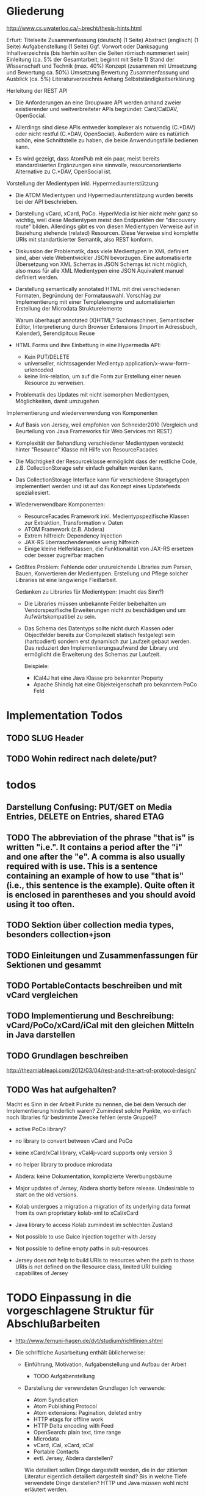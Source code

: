 * Gliederung

http://www.cs.uwaterloo.ca/~brecht/thesis-hints.html


Erfurt:
Titelseite
Zusammenfassung (deutsch) (1 Seite)
Abstract (englisch) (1 Seite)
Aufgabenstellung (1 Seite)
Ggf. Vorwort oder Danksagung
Inhaltverzeichnis (bis hierhin sollten die Seiten römisch nummeriert sein)
Einleitung (ca. 5% der Gesamtarbeit, beginnt mit Seite 1)
Stand der Wissenschaft und Technik (max. 40%)
Konzept (zusammen mit Umsetzung und Bewertung ca. 50%)
Umsetzung
Bewertung
Zusammenfassung und Ausblick (ca. 5%)
Literaturverzeichnis
Anhang
Selbstständigkeitserklärung




Herleitung der REST API

- Die Anforderungen an eine Groupware API werden anhand zweier existierender und
  weitverbreiteter APIs begründet: Card/CalDAV, OpenSocial.

- Allerdings sind diese APIs entweder komplexer als notwendig (C.*DAV) oder
  nicht restful (C.*DAV, OpenSocial). Außerdem wäre es natürlich schön, eine
  Schnittstelle zu haben, die beide Anwendungsfälle bedienen kann.

- Es wird gezeigt, dass AtomPub mit ein paar, meist bereits standardisierten
  Ergänzungen eine sinnvolle, resourcenorientierte Alternative zu C.*DAV,
  OpenSocial ist.

Vorstellung der Medientypen inkl. Hypermediaunterstützung

- Die ATOM Medientypen und Hypermediaunterstützung wurden bereits bei der API
  beschrieben.

- Darstellung vCard, xCard, PoCo. HyperMedia ist hier nicht mehr ganz so
  wichtig, weil diese Medientypen meist den Endpunkten der "discouvery route"
  bilden. Allerdings gibt es von diesen Medientypen Verweise auf in Beziehung
  stehende (related) Resourcen. Diese Verweise sind komplette URIs mit
  standartisierter Semantik, also REST konform.

- Diskussion der Problematik, dass viele Medientypen in XML definiert sind, aber
  viele Webentwickler JSON bevorzugen. Eine automatisierte Übersetzung von XML
  Schemas in JSON Schemas ist nicht möglich, also muss für alle XML Medientypen
  eine JSON Äquivalent manuel definiert werden.

- Darstellung semantically annotated HTML mit drei verschiedenen Formaten,
  Begründung der Formatauswahl. Vorschlag zur Implementierung mit einer
  Templateengine und automatisierten Erstellung der Microdata Strukturelemente

  Warum überhaupt annotated (X)HTML? Suchmaschinen, Semantischer Editor,
  Interpretierung durch Browser Extensions (Import in Adressbuch, Kalender),
  Serendipitous Reuse

- HTML Forms und ihre Einbettung in eine Hypermedia API:
  - Kein PUT/DELETE
  - universeller, nichtssagender Medientyp application/x-www-form-urlencoded
  - keine link-relation, um auf die Form zur Erstellung einer neuen Resource zu
    verweisen.

- Problematik des Updates mit nicht isomorphen Medientypen, Möglichkeiten, damit
  umzugehen

Implementierung und wiederverwendung von Komponenten

- Auf Basis von Jersey, weil empfohlen von Schneider2010 (Vergleich und
  Beurteilung von Java Frameworks für Web Services mit REST)

- Komplexität der Behandlung verschiedener Medientypen versteckt hinter
  "Resource" Klasse mit Hilfe von ResourceFacades

- Die Mächtigkeit der Resourceklasse ermöglicht dass der restliche Code,
  z.B. CollectionStorage sehr einfach gehalten werden kann.

- Das CollectionStorage Interface kann für verschiedene Storagetypen
  implementiert werden und ist auf das Konzept eines Updatefeeds spezialiesiert.

- Wiederverwendbare Komponenten:
  - ResourceFacades Framework inkl. Medientypspezifische Klassen zur Extraktion,
    Transformation v. Daten
  - ATOM Framework (z.B. Abdera)
  - Extrem hilfreich: Dependency Injection
  - JAX-RS überraschenderweise wenig hilfreich
  - Einige kleine Helferklassen, die Funktionalität von JAX-RS ersetzen oder
    besser zugreifbar machen

- Größtes Problem: Fehlende oder unzureichende Libraries zum Parsen, Bauen,
  Konvertieren der Medientypen. Erstellung und Pflege solcher Libraries ist eine
  langwierige Fleißarbeit.

  Gedanken zu Libraries für Medientypen: (macht das Sinn?)

  - Die Libraries müssen unbekannte Felder beibehalten um Vendorspezifische
    Erweiterungen nicht zu beschädigen und um Aufwärtskompatibel zu sein.

  - Das Schema des Datentyps sollte nicht durch Klassen oder Objectfelder
    bereits zur Compilezeit statisch festgelegt sein (hartcodiert) sondern erst
    dynamisch zur Laufzeit gebaut werden. Das reduziert den
    Implementierungsaufwand der Library und ermöglicht die Erweiterung des
    Schemas zur Laufzeit.
  
    Beispiele: 
    - ICal4J hat eine Java Klasse pro bekannter Property
    - Apache Shindig hat eine Objekteigenschaft pro bekanntem PoCo Feld

* Implementation Todos
** TODO SLUG Header
** TODO Wohin redirect nach delete/put?

* todos 
** Darstellung Confusing: PUT/GET on Media Entries, DELETE on Entries, shared ETAG
** TODO The abbreviation of the phrase "that is" is written "i.e.". It contains a period after the "i" and one after the "e". A comma is also usually required with is use. This is a sentence containing an example of how to use "that is" (i.e., this sentence is the example). Quite often it is enclosed in parentheses and you should avoid using it too often. 
** TODO Sektion über collection media types, besonders collection+json
** TODO Einleitungen und Zusammenfassungen für Sektionen und gesammt
** TODO PortableContacts beschreiben und mit vCard vergleichen
** TODO Implementierung und Beschreibung: vCard/PoCo/xCard/iCal mit den gleichen Mitteln in Java darstellen
** TODO Grundlagen beschreiben
  http://theamiableapi.com/2012/03/04/rest-and-the-art-of-protocol-design/
** TODO Was hat aufgehalten?
 Macht es Sinn in der Arbeit Punkte zu nennen, die bei dem Versuch der
 Implementierung hinderlich waren? Zumindest solche Punkte, wo einfach noch
 libraries für bestimmte Zwecke fehlen (erste Gruppe)?

 - active PoCo library?
 - no library to convert between vCard and PoCo
 - keine xCard/xCal library, vCal4j-vcard supports only version 3
 - no helper library to produce microdata
 - Abdera: keine Dokumentation, komplizierte Vererbungsbäume

 - Major updates of Jersey, Abdera shortly before release. Undesirable to start on the old versions.
 - Kolab undergoes a migration a migration of its underlying data format from its own proprietary kolab-xml to xCal/xCard
 - Java library to access Kolab zumindest im schlechten Zustand
 - Not possible to use Guice injection together with Jersey
 - Not possible to define empty paths in sub-resources
 - Jersey does not help to build URIs to resources when the path to those URIs
   is not defined on the Resource class, limited URI building capabilites of
   Jersey

* TODO Einpassung in die vorgeschlagene Struktur für Abschlußarbeiten

 - http://www.fernuni-hagen.de/dvt/studium/richtlinien.shtml

 - Die schriftliche Ausarbeitung enthält üblicherweise:

   - Einführung, Motivation, Aufgabenstellung und Aufbau der Arbeit
     - TODO Aufgabenstellung

   - Darstellung der verwendeten Grundlagen
     Ich verwende: 
     - Atom Syndication
     - Atom Publishing Protocol
     - Atom extensions: Pagination, deleted entry
     - HTTP etags for offline work
     - HTTP Delta encoding with Feed
     - OpenSearch: plain text, time range
     - Microdata
     - vCard, iCal, xCard, xCal
     - Portable Contacts
     - evtl. Jersey, Abdera darstellen? 

     Wie detailiert sollen Dinge dargestellt werden, die in der zitierten
     Literatur eigentlich detailiert dargestellt sind? Bis in welche Tiefe
     verwendete Dinge darstellen? HTTP und Java müssen wohl nicht erläutert
     werden.

   - Konzept und Lösungsidee
     - AtomPub verwenden
     - Atom Categories als "marker" zur Typisierung von Collections
     - OpenSearch als Ersatz für CardDav/CalDAV Reports    
     - Verzicht auf komplizierte Reports, da in den meisten Fällen eine volle
       Synchronisation der Collections zumutbar ist
     - Semantische Annotationen in Atom Entry Summaries verwenden statt
       Projektionen wie in CalDAV/CardDAV

   - Erläuterung des Entwurfs oder der Implementierung

   - Zusammenfassung und Ausblick auf mögliche Erweiterungen
     - Es wird gerade überlegt, PoCo zu einem isomorphen JSON Format für vCards
       auszubauen
     - PUT/DELETE/PATCH und etags für HTML forms wäre wünschenswert
     - automatisches generieren von semantischen Annotationen in HTML template
       engines
     - Verbreitung und Effektivität von RFC3229+Feed untersuchen, einen Standard
       schreiben

   - Anhänge (optional)
   - Literaturverzeichnis
   - Index (optional)

Bisher habe ich vor allem eine Zusammenstellung bereits bekannter Dinge und
Erläuterung, wie diese sinnvoll kombiniert werden können.

* Check der Aufgabenstellung

  Die drei Fragen habe ich zwischendurch immer wieder angeschnitten. Soll ich
  sie am Ende noch mal als individuelle Unterabschnitte zusammenfassen?

** welche Komponenten des Entwurfs können für die Unterstützung verschiedener Medientypen gemeinsam genutzt oder wiederverwendet werden?

** Hypermediaunterstützung der verschiedenen Formate

 Hier müsste ich noch mehr schreiben, denke ich:
 - Wie ist die Hypermediaunterstützung realisiert?

   Ein Hypermedia Link besteht mindestens aus dem Schema, dem Linkziel, und der
   Linksemantik. Diese ist in den Medientyp unterschiedlich realisiert.

   - in PoCo sagt einfach die Spec, wenn ein Textfeld ein Link sein soll
   - Die instant messenger links haben das Schema im "type" feld angegeben (AOL,
     MSN, Yahoo, XMPP, ...)
   - In HTML is auf Basis des Elements definiert, ob es einen Link
     representiert: a, link, object, img, video. Das rel attribut beschreibt die
     Semantik.
   - In vCard/iCal ist die Semantik durch das Property definiert, in dem der
     Link vorkommt: SOURCE, FBURL, PHOTO, GEO, SOUND
   - Es gibt aber in vCard auch ein RELATED property zu weiteren vCards, dass
     wiederum genauer semantisch bestimmt werden kann mit einer IANA Typregistry

 Macht es Sinn, eine Auflistung aller Linkfelder zu machen wie hier?

 - PoCo: values with URI strings in fields urls
   - emails (without mailto:)
   - ims (with the messenger protocol not specified by a scheme but in a
     separate type field)
   - photos
 - somo PoCo fields have values reflecting the relationship between the
   requesting, authenticated client and the contact represented by the PoCo
   representation: relationships, connected
 - vCard
   - SOURCE of directory information contained in the content type
   - FBURL: free-busy information
   - CALADRURI: calendar user address [RFC5545] to which a scheduling request
      [RFC5546] should be sent
   - CALURI: calendar associated with the object represented by the vCard,
     should point to iCal object. BUT: Could return Atom collection by conneg?
   - MEMBER: vCards can represent groups, MEMBER property links to members
   - RELATED: typed links to entities related to this vCard
   - links for PHOTO/IMPP(instant messaging)/GEO(uri format rfc5870)/LOGO/SOUND
   - URL: web sites related to this vCard
 - iCal
   - links to event participants
   - ... noch mehr TODO
 - Several extensions exists for iCal/vCard which may define additional links
 - Atom Service Document: links to collection, category documents, OpenSearch definitions
 - Atom feeds
   - Pagination links
   - links to full media entry representations
 - HTML
   - the semantik of links in PoCo/vCard/iCal is defined by the field (property) where they appear.

** Wie viel muss ein Client vorher wissen?

 - Standard
   - Der Client muss die Medientypen verstehen, inkl. OpenSearch, PoCo
   - Der Client muss die zur semantischen Annotation verwendeten Schemata kennen 
   - Noch kein Standard, aber bald: Atom deleted entry
   - Der Client muss alle weiteren genutzten IETF bzw. W3C standards implementieren
 - Keine Standards
   - Der Client muss eine link relation auf eine HTML Form zum Anlegen neuer Resourcen kennen
   - Der Client muss die zur typisierung von Collections verwendeten Atom Categories verstehen

* Persistency for Groupware Data
Relational Databases vs. NoSQL databases vs. plain files

Relational databases are not practical for contacts, events or todos. Common patterns in systems that use relational DBs for that purpose:
\begin{itemize}
\item artificial limits of entries, e.g. only 3 email addresses per contact, because there are only three columns email1, email2 and email3.
\item Fields for custom data like custom1 to customX
\item EAV pattern: tables like: id, foreign\_id, type, value
\end{itemize}
\section{Synchronizing a large collection}

* Design
\section{Design}

% The design must not support any possible use case but only restful web applications.

% The life cycle of ResourceHandlers is for the application. They receive the called URL as part of the request context as a method parameter.
% ResourceHandlers could be wired together at run time, instantiated with a set of handler functors which could carry their storage in their closure.
% Specifying the media types handled by a handler function as annotations is verbose. If I have a method that handles contacts, I need to specify several media types. If a method handler can handle Contacts, Events and Todos, I need to repeat a lot of media types.

% Handler functors return a tuppel of status code, headers set and response body.
% Alternatively they can return early by throwing a special exception carrying a status code and a message.
% Exceptions thrown from a ResourceHandler should be serialized in a way easily to consume for the client.

% Concerns: Authorization, Logging, Trigger Message (to indexing system, subscribers), Measure execution time, Support Cross-Origin Resource Sharing (CORS)\footnote{\citeurl{http://www.w3.org/TR/cors/}{2012-2-2}}, Compression

% The life cycle of a CollectionStorage is across individual requests to facilitate caching or database connection reuse.

* Synchronization

Portable Contacts has a filter ``updatedSince''.

How is synchronization done in CardDAV?

* Media Types

\section{Media Types}
% http://amundsen.com/hypermedia/
% http://martinfowler.com/articles/richardsonMaturityModel.html
% http://code.google.com/p/implementing-rest/wiki/RMM
% http://looselyconnected.wordpress.com/2011/03/09/the-richardson-maturity-model-of-rest-and-roy-fielding/

% W3C note: coneg could forward with 302 to a specific representation like http://example.com/people/joe_smith.vcf 
% \cite[sec. 2.1]{Sauermann2008}

\begin{quote}
  To some extent, people get REST wrong because I failed to include enough
  detail on media type design within my dissertation.~--~Roy T. Fielding, \cite{Fielding2008}
\end{quote}

\cite[sec. 7.2]{Pautasso:2008:RWS:1367497.1367606} identifies the support of different media types as an issue that "can complicate and hinder the interoperability" and "requires more maintenance effort".

\cite{Davis:2011:XTR:1967428.1967437} proposes a XML based REST framework that uses XForms, XQuery, XProc, XSLT and an XML database. It can benefit from the constraint that it only supports XML based media types. It is to be seen, which ideas from this work could be reused in the case of a broader variety of supported media types.

\subsection{Syntax vs. Semantic (Vocabulary)}

The use of standardized media types is one key difference between an API and a
restful API\cite[sec. 5.2.1.2]{Fielding2000}. Only if the client has knowledge
about the media type can it do something meaningful with it besides just
receiving it. In that sense, the often used mime types application/xml or
application/json are not really media types. They don't tell the browser or user
anything meaningful beside the \emph{syntax} of the data.\footnote{
\citeurl{http://blog.programmableweb.com/2011/11/18/rest-api-design-putting-the-type-in-content-type}{2011-21-20}
and Web Resource Modeling Language \citeurl{http://www.wrml.org}{2011-12-20} both by Mark Massé
}

To do anything meaningful with plain json or xml, the client programmer must
normally look up the meaning or \emph{semantic} of the data in the API
documentation. The data therefor fails the self-descriptive constraint of
REST.

Compare this with a mime type like \texttt{application/atom+xml}. It specifies
the syntax (xml) and the semantic (atom) of the data. Of course somebody once
needed to read the atom specification and program the client with the knowledge
of how to process this media type. The purpose of standardized media types
however is that their number is limited enough so that there is a fair chance
that a client might have implemented a given media type.

Large sites like Google, Facebook or Twitter have the market power to attract
developers to read their specifications and program clients accordingly. They
thus don't necessary need to rely on standardized media types. REST however
envisions a decentralized web in which parties can interact without previous
knowledge of each other. This becomes possible through the usage of well known
predefined media types.

%  in the area of semantic
% standardization. Questions whether and how contact information should also hold
% space for the place of birth and place and date of death of a
% person\footnote{\citeurl{https://datatracker.ietf.org/doc/draft-ietf-vcarddav-birth-death-extensions/}{2011-12-20}}
% are independent from a data serialization format. So is the question whether and
% how to specify the sex or gender of a
% person.\footnote{\citeurl{http://www.ietf.org/mail-archive/web/vcarddav/current/msg01778.html}{2011-12-20}}

\subsubsection{XML vs. JSON}

% Data Meta Models http://dret.net/netdret/docs/wilde-cacm2008-document-design-matters/

This section investigates the two most common syntaxes used by media types
and the issues that arise if an application needs to support both of them.

The application section of the IANA mime type registration has 294 entries
ending in ``+xml'' and only 3 ending in
``+json''.\footnote{\citeurl{http://www.iana.org/assignments/media-types/application/index.html}{2011-12-20}}
This stands in contrast to the rise of public JSON APIs and the decline of XML
APIs.\footnote{\citeurl{http://blog.programmableweb.com/2011/05/25/1-in-5-apis-say-bye-xml/}{2011-12-20} \citeurl{http://www.readwriteweb.com/cloud/2011/03/programmable-web-apis-popping.php}{2011-12-21}}

%Web developers often prefer JSON over XML because it is perceived as easier to
%parse, process and smaller in size. XML in comparison is seen as complicate,
%slow to process and larger in size. - keine Quellen
A strong argument for JSON as the preferred format for public APIs may be that
JSON is a subset of JavaScript and thus easily consumable in a web
browser.\footnote{ECMAScript for XML (E4X) makes XML a first class language
  construct in the browser but is only supported by Mozilla
  \citeurl{http://en.wikipedia.org/wiki/ECMAScript_for_XML}{2012-2-2}}

A drawback of this mismatch between the preference of media type designers and
API consumers is a possible duplication of work and incompatibilities across
different APIs. An author that wants to offer a public API as JSON is likely to
find only an existing XML media type, but no one in JSON.  The situation would
be eased, if a standard mapping from XML schemes to JSON would be possible, but
that is not the case.

Instead, possible mappings have to trade of the preservation of all structural
information against the ``friendliness'' of the resulting JSON
structure\cite{Boyer2011}. Without going into detail, a JSON structure can be
seen as friendly if it makes best use of JSON's data types, is compact and easy
to process. \autoref{fig:waysmapxmljson} shows two different examples how to map
data from XML to JSON with one of them using JSON number values, being more
compact and probably easier to process.

\begin{multicols}{3}
\begin{lstlisting}[label=fig:waysmapxmljson,
                  captionpos=t,
                  caption={XML fragment}, frame=single]
<lang pref="1"
      id="fr" />
<lang pref="3"
      id="en" />
\end{lstlisting}
\columnbreak
\begin{lstlisting}[title={unfriendly JSON}, frame=single,
                  captionpos=t
]
"languages": [
  { "id":"fr",
    "pref":"1" },
  { "id":"en",
    "pref":"3" }
]
\end{lstlisting}
\columnbreak
\begin{lstlisting}[title={friendly JSON}, frame=single,
                  captionpos=t
]
"languages": {
  "fr":1,
  "en":3
}
\end{lstlisting}
\end{multicols}

Activity Streams has avoided the misalignment of an official XML format and an unofficial JSON deviate by defining an XML (ATOM) and JSON format from the beginning.\footnote{\citeurl{http://activitystrea.ms/}{2012-01-21}}

%\subsubsection{Hypermedia Support in JSON}
%@TODO: discuss HAL







\begin{table}
  \begin{tabular}{l c c c c c}
    type of data & XML  & JSON                      & semantic          & microformat & comment \\
    Calendar     & xCal & Google calendar API       & \url{http://www.w3.org/TR/rdfcal} & hCalendar & other: iCalendar  \\
    Contact      & xCard & portable contacts, jCard & friend of a friend & hCard & other: vCard \\
    Resume       & HR XML &                          & Description of a Career & hResume & \\    
  \end{tabular}
  \caption{data in different formats}
  \label{tab:data-formats}
\end{table}


% Open-Xchange provides an (unrestful) HTTP/JSON API which is used by its
% javascript
% frontend.\footnote{\citeurl{http://oxpedia.org/index.php?title=HTTP_API}{2011-19-12}}
% The comprehensive documentation does not indicate whether the data structures
% for tasks, appointments, reminders and contacts were inspired by any
% standards. In any case the API documentation is a good example of the need for
% standard mime types in JSON format. The use case for this API also shows
% similarities to the use of OpenSocial for intranet frontends.
\subsection{Media Type conversion}

Is conneg (content negotiation) useful?
No: Norman Walsh, 2003, it can lead to hard to debug bugs\citeurl{http://norman.walsh.name/2003/07/02/conneg}{2011-1-9},
    Joe Gregorio, 2003,I can't communicate the mime type to request to a third service if I can only give an URI\citeurl{http://bitworking.org/news/WebServicesAndContentNegotiation}{2011-1-9}
Yes: Jerome Louvel, 2006, I could additionally provide URIs that override the accept headers with query parameters like ?format=json.\citeurl{http://blog.noelios.com/2006/11/15/reconsidering-content-negotiation/}{2011-1-9}
    
\begin{quote}
  No single data representation is ideal for every client. This protocol defines representations for each resource in three widely supported formats, JSON [RFC4627], XML, and Atom [RFC4287] / AtomPub [RFC5023], using a set of generic mapping rules. The mapping rules allow a server to write to a single interface rather than implementing the protocol three times.
\end{quote}\cite[Core API Server]{OSSpec2.0.1}

% microformats to json converter \url{http://microformatique.com/optimus/}

In 2007, a project called microjson wanted to standardize json representations of microformat data structures.\footnote{\citeurl{http://notizblog.org/2007/09/16/microjson-microformats-in-json/}{2011-12-19}} 

The project identified the need for a json schema:\footnote{\citeurl{http://web.archive.org/web/20080524003749/http://microjson.org/wiki/Schemas}{2022-12-19}}
\begin{quote}
  If there are standard microJSON formats for transfer of certain datasets, there will be a need to validate that data to ensure that it is infact valid format. To validate a format you need something that details the structure, data content types and required data. Sounds like we'll be needing a schema for each microJSON format. 
\end{quote}


jCard example from microjson.org\footnote{\citeurl{http://web.archive.org/web/20080517003233/http://microjson.org/wiki/JCard}{2011-12-19}}
\begin{lstlisting}
{
"vcard":{
  "name":{
    "given":"John",
    "additional":"Paul",
    "family":"Smith"
  },
  "org":"Company Corp",
  "email":"john@companycorp.com",
  "address":{
    "street":"50 Main Street",
    "locality":"Cityville",
    "region":"Stateshire",
    "postalCode":"1234abc",
    "country":"Someplace"
  },
  "tel":"111-222-333",
  "aim":"johnsmith",
  "yim":"smithjohn"
}
\end{lstlisting}

\subsection{Example: vCard}

\begin{lstlisting}
   <?xml version="1.0" encoding="UTF-8"?>
   <vcards xmlns="urn:ietf:params:xml:ns:vcard-4.0">
     <vcard>
       <fn><text>Simon Perreault</text></fn>
       <n>
         <surname>Perreault</surname>
         <given>Simon</given>
         <additional/>
         <prefix/>
         <suffix>ing. jr</suffix>
         <suffix>M.Sc.</suffix>
       </n>
       <bday><date>--0203</date></bday>
       <anniversary>
         <date-time>20090808T1430-0500</date-time>
       </anniversary>
       <gender><sex>M</sex></gender>
       <lang>
         <parameters><pref><integer>1</integer></pref></parameters>
         <language-tag>fr</language-tag>
       </lang>
       <lang>
         <parameters><pref><integer>2</integer></pref></parameters>
         <language-tag>en</language-tag>
       </lang>
       <org>
         <parameters><type><text>work</text></type></parameters>
         <text>Viagenie</text>
       </org>
       <adr>
         <parameters>
           <type><text>work</text></type>
           <label><text>Simon Perreault
   2875 boul. Laurier, suite D2-630
   Quebec, QC, Canada
   G1V 2M2</text></label>
         </parameters>
         <pobox/>
         <ext/>
         <street>2875 boul. Laurier, suite D2-630</street>
         <locality>Quebec</locality>
         <region>QC</region>
         <code>G1V 2M2</code>
         <country>Canada</country>
       </adr>
       <tel>
         <parameters>
           <type>
             <text>work</text>
             <text>voice</text>
           </type>
         </parameters>
         <uri>tel:+1-418-656-9254;ext=102</uri>
       </tel>
       <tel>
         <parameters>
           <type>
             <text>work</text>
             <text>text</text>
             <text>voice</text>
             <text>cell</text>
             <text>video</text>
           </type>
         </parameters>
         <uri>tel:+1-418-262-6501</uri>
       </tel>
       <email>
         <parameters><type><text>work</text></type></parameters>
         <text>simon.perreault@viagenie.ca</text>
       </email>
       <geo>
         <parameters><type><text>work</text></type></parameters>
         <uri>geo:46.766336,-71.28955</uri>
       </geo>
       <key>
         <parameters><type><text>work</text></type></parameters>
         <uri>http://www.viagenie.ca/simon.perreault/simon.asc</uri>
       </key>
       <tz><text>America/Montreal</text></tz>
       <url>
         <parameters><type><text>home</text></type></parameters>
         <uri>http://nomis80.org</uri>
       </url>
     </vcard>
   </vcards>
\end{lstlisting}

\begin{lstlisting}
   <?xml version="1.0" encoding="UTF-8"?>
   <vcards xmlns="urn:ietf:params:xml:ns:vcard-4.0">
     <vcard>
       <fn><text>Simon Perreault</text></fn>
       <n>
         <surname>Perreault</surname>
         <given>Simon</given>
         <suffix>ing. jr</suffix>
         <suffix>M.Sc.</suffix>
       </n>
       <bday day="02" month="03" />
       <anniversary format="date-time">20090808T1430-0500</anniversary>
       <gender>M</gender>
       <lang pref="1">fr</lang>
       <lang pref="2">en</lang>
       <org type="work">Viagenie</org>
       <adr type="work">
         <label>Simon Perreault
   2875 boul. Laurier, suite D2-630
   Quebec, QC, Canada
   G1V 2M2</label>
         <street>2875 boul. Laurier, suite D2-630</street>
         <locality>Quebec</locality>
         <region>QC</region>
         <code>G1V 2M2</code>
         <country>Canada</country>
       </adr>
       <tel>
         <type>work</type>
         <type>voice</type>
         <uri>tel:+1-418-656-9254;ext=102</uri>
       </tel>
       <tel>
         <type>work</type>
         <type>text</type>
         <type>voice</type>
         <type>cell</type>
         <type>video</type>
         <uri>tel:+1-418-262-6501</uri>
       </tel>
       <email type="work">simon.perreault@viagenie.ca</email>
       <geo type="work">
         <uri>geo:46.766336,-71.28955</uri>
       </geo>
       <key type="work">
         <uri>http://www.viagenie.ca/simon.perreault/simon.asc</uri>
       </key>
       <tz>America/Montreal</tz>
       <url type="home">
         <uri>http://nomis80.org</uri>
       </url>
     </vcard>
   </vcards>
\end{lstlisting}

** HFactor
Mike Amundsen defines a method to asses media types that he calls
``HFactor''.\footnote{\citeurl{http://amundsen.com/hypermedia/}{2011-12-21}} The
HFactor distinguishes different types of support for links and indicates which
of those are provided by a reviewed media type.

Amundsen did reviews of a couple of media types. Unfortunately these do not
include \texttt{vcard+xml} or \texttt{calendar+xml}. I'll try to identify the
HFactors of both here.

The different types of link support have two letter acronyms and fall in two
categories: Link support values, with the first letter ``L'' and Control data
support, first letter ``C''.

\begin{itemize}
\item Link Support for
  \begin{itemize}
  \item \texttt{LE} embedded links (HTTP GET)
  \item \texttt{LO} out-bound navigational links (HTTP GET)
  \item \texttt{LT} templated queries (HTTP GET)
  \item \texttt{LN} non-idempotent updates (HTTP POST)
  \item \texttt{LI} idempotent updates (HTTP PUT, DELETE) 
  \end{itemize}
\item Control Data Support to
  \begin{itemize}
  \item \texttt{CR} modify control data for read requests (e.g. \texttt{HTTP Accept-*} headers)
  \item \texttt{CU} modify control data for update requests (e. g. \texttt{Content-*} headers)
  \item \texttt{CM} indicate the interface method for requests (e.g. HTTP GET,POST,PUT,DELETE methods)
  \item \texttt{CL} add semantic meaning to link elements using link relations (e.g. HTML rel attribute)
  \end{itemize}
\end{itemize}

** Data Models of Media Types

TODO:
\begin{itemize}
\item Ein generelles Daten Modell wäre hilfreich, um alle Medien Typen darauf zu projezieren und mit einer solchen Projektion dann innerhalb der Applikation zu arbeiten (TODO Schreier: warum muss dass Datenmodell total allgemeingültig sein, reicht es nicht vielleicht auch für eine Domäne?)
\item Ein allgemeines Datenmodell könnte auch eine Hilfe sein als Zwischenschritt für Conversions zwischen Medientypen
\item Es gibt kein allgemeines, sinnvolles Datenmodell für alle Medientypen
\item Trotzdem können bestimmte hilfreiche Generalisierungen vorgenommen werden
  \begin{itemize}
  \item Die meisten Resourcen haben bestimmte generische Metadaten die entweder im Medientyp kodiert werden können oder mit dem Medientyp zusammen persistiert werden müssen
  \item Diese Metadaten finden sich auch in atom:entry wieder und sind: Autor, Updated, Titel, Summary, etag, id, name, links
  \item Transitional Links vs Structural Links: \url{http://java.net/projects/jax-rs-spec/pages/Hypermedia}
  \item Different categories of data: CSV, binary/plain text, large binary (video), tree (XML/JSON) (Referenz?)
  \end{itemize}
\end{itemize}

* Hypermedia in RESTful applications

% Hat Kolab Hypermedia links in Kontakten, wie soll es sein mit xCard?

% http://restpatterns.org/Articles/The_Hypermedia_Scale

% http://linkednotbound.net/2010/12/01/web-linking/
% it is not sufficient for
% data to simply contain URIs for it to be “linked”. There must be a
% specification of the format that identifies those URIs as links, and either
% defines the link semantics or how they can be determined. The link might be
% part of a generic link construct like the Atom and HTML <link> elements,
% referencing a relation from the link relation registry that provides the link
% semantics. Alternatively, the link semantics might be defined in the data
% format, as was the case in the “next” property from our example.

% REST has four architectural constraints:
% separation of resource from representation,
% manipulation of resources by representations,
% self-descriptive messages, and
% hypermedia as the engine of application state.

% http://amundsen.com/hypermedia/hfactor/

% Hypermedia as the engine of application state
% http://www.infoq.com/articles/mark-baker-hypermedia

\begin{quotation}
  The model application is therefore an engine that moves from one state to the next by examining and choosing from among the alternative state transitions in the current set of representations.
\end{quotation}\cite[sec. 5.3, p.103]{Fielding2000}

** Hypermedia in OpenSocial

Webfinger, e.g. get a profile picture from an email address

Danger: One can trigger na http request by sending an email.

* Dispatcher
\subsubsection{Dispatcher}
\label{sec:dispatcher}
The dispatcher selects the Java method (see \ref{sec:components-actions}) that
should handle the request. The selection can depend at least on the path
component of the requested URI, the media types accepted by the client as
indicated in the request's ACCEPT header and the HTTP verb.

Every project implementing JAX-RS\cite{JAX-RS1.1} needs to have some kind of
dispatcher component. The specification itself does not identify this
component. It does however specify the algorithm a dispatcher needs to follow
and a set of Java annotations which must be used to configure the
dispatch. These annotations (PATH, GET for the HTTP verb and Produces) are
demonstrated in listing \ref{fig:jaxrs-annotated-resource-example}.

\begin{javalisting}[label=fig:jaxrs-annotated-resource-example,
                   caption={Example of a JAX-RS annotated Resource class (by Marek Potociar)}]
@Path("atm/{cardId}")	
public class AtmResource {	
`  
  @GET 	
  @Path("balance")	
  @Produces("text/plain")	
  public String balance(@PathParam("cardId") String card,	
                        @QueryParam("pin") String pin) {	
    return Double.toString(getBalance(card, pin));	
  }
\end{javalisting}
 
Alternative approaches to configure the dispatcher are not designated by
JAX-RS. One possible alternative would be to expose an API to manually add
dispatch routes at runtime and remove the corresponding annotations from the
source code. 

This approach is indeed implemented e.g. by
Restlet\footnote{\citeurl{http://wiki.restlet.org/docs_2.1/13-restlet/27-restlet/326-restlet.html}{2012-2-6}},
Apache Wink\footnote{called ``Dynamic Resources''
  \citeurl{http://incubator.apache.org/wink/1.1/html/5.1 Registration and
    Configuration.html}{2012-2-7}} and probably others. Jersey 2.0 is also
expected to provide an API for the
dispatcher.\footnote{\citeurl{http://java.net/jira/browse/JERSEY-842}{2012-2-6}}:

Advantages of a dynamic dispatcher configuration would be:

% JAX-RS Path annotations can not take any non constant input, that's not known at compile time.
% Would be fine to use e.g. an enum of all known URI templates.

\begin{itemize}
\item The path under which a resource type is served is decoupled from the code
  defining the behavior of the resource. This could enable the reuse of resource
  classes or methods in other contexts.
\item The decision which media types can be consumed or produced may not depend
  solely on the resource class or method. A resource method may work on a domain
  specific data type and the set of supported media types may depend on the
  available converter between media types and the data type. A photo album for example
  resource may be able to consume any number of different image formats that
  a separate component can convert to an internal image representation.
\item The list of supported media types could be created programmatically. This
  enables reuse of set of equivalent media types or combination of media type
  categories for example to combine the sets of image, video and audio media
  types.
\item The concept of resource classes could be replaced altogether. The life
  cycle of a resource class in JAX-RS defaults to the request scope. During one
  request only one resource method is called. Resource methods therefor by
  default don't share state through resource class attributes. It would therefor
  be possible to bind individual functors to dispatcher routes and thus
  composing the equivalent of a resource class at runtime.
\end{itemize}

%@TODO:

The dispatching as defined in JAX-RS does not define any facility for a resource
method to decline its possibility to handle a method at runtime. Such a facility
could either be implemented by a boolean precondition method associated with the
resource method or by a special Exception type that would restart the request
dispatch but this time ignoring the method that threw the exception. If no
alternative request method could be found, the Exception would be propagated and
subsequently transformed into an appropriate error response.

Thus it would be possible to define generic and special purpose request methods
even for cases where the static JAX-RS dispatch algorithm does not provide
sufficient granularity.

While all this flexibility can provide many advantages it has to be kept in mind
how the framework can gather enough knowledge to still help by autogenerating
e.g. WADL documents and responses to HEAD and OPTION requests.

* Reusable Patterns and Components
%@TODO

% Reuse is of course in general a good thing. In the context of Model Driven
% Development (MDD) and code generation it is especially import to identify code
% that is general enough to be provided by a library of framework and does not
% need to be generated.

% Minimizing the generated code also minimizes the extend of drawbacks associated
% with code generation, most importantly conflicts between updates by the code
% generator and manual modification.

% We have a namespace at our disposal. HTTP suggests to interpret the path component of this namespace in a hierarchic way.
% The URI must be mapped to a resource, independent of the requested media type or HTTP verb. 
% It therefor makes sense to do the interpretation of the URI or the path independent from Media type or HTTP verb dispatch.

% wilde-fqas argues that feeds (collections) provide a general enough abstraction 

% Concerns regarding Media Types that needs to be implemented differently for each different Media Type:
% \begin{itemize}
% \item validate the Media Type
% \item provide accessors to read, write parts of the Media Type
% \item serialize, deserialize the whole Media Type
% \item converters to other formats
% \item accessors to common interfaces (projection), e.g. common generic resource attributes or common attributes of a contact
% \end{itemize}
% % Attributes of a resource could be virtual or derived, e.g. the size of an image is derived from the binary image data.
% % Images also contain additional data that could be exposed as attributes.


% Candidate areas for re-usability:
% \begin{itemize}
% \item link building, URL parsing
% \item HTML form building, parsing
% \item generic properties of resources, id
% \item resource types
% \item question to storage: does resource still match ETag? Has changed since?
% \item all links of a resource: Link: intern/extern/undefined, href, rel, title, text, media type
% \item bool function matchesMediaType(), getMediaType() auf WrappedEntry
% \item Prüfung, ob ein Update durchgeführt werden soll, gemäß ETAG, ifnotchanged
% \item Möglichkeit, DatenKlassen mit DatenTypen zu definieren wie in eZ Publish um automatische Views und Edit Ansichten zu ermöglichen.
% \item Creation of resources: POST to collection with SLUG Header, PUT to URI, normalization of SLUG Header
% \item Pagination (building and parsing of next and previous URIs, implementation of RFC5005), querying the collections entries provider with the correct parameters (offset, limit).
% \item Storage interface with transaction support. An application may for example need to notify an indexing component after some resource has been changed. -- No transaction support: Every action that must happen in a transaction together with the resource change must be handled by the storage layer, must be aware of the storage technologie.
% \end{itemize}

% Im Gegensatz zu Bildern, wie in \cite{Schreier:2011:MRA:1967428.1967434} können Kontakte komplett inline sein.

* Selection of components

Apache Shindig for Open Social, includes client tests

http://code.google.com/p/kolab-android/

https://evolvis.org/projects/kolab-ws/

http://packages.ubuntu.com/source/maverick/dovecot-metadata-plugin
https://launchpad.net/ubuntu/+source/dovecot-metadata-plugin/8-0ubuntu1

% Apache Felix, Jackrabbit, RESTeasy http://blog.tfd.co.uk/2011/11/25/minimalist/
% Scala Dispatch HTTP requests http://dispatch.databinder.net/Dispatch.html
% Scala JSON serialization https://github.com/debasishg/sjson
% ATOM http://abdera.apache.org/ http://www.ibm.com/developerworks/xml/library/x-atompp3/ http://www.ibm.com/developerworks/xml/library/x-tipatom4/index.html

% JSON: http://jackson.codehaus.org/ http://code.google.com/p/google-gson/
% http://microformats.org/wiki/org.microformats.hCard

% Universal ATOM client/server? http://code.google.com/p/dase/ (PHP/MySQL, Python client)
% https://github.com/arktekk/atom-client

% http://code.google.com/p/atombeat/ atombeat eXistDB, atompub, java, Uni Oxford, mostly written in XQuery, Spring based security
% http://atomserver.codehaus.org Adds non standard and not restful extensions (e.g. feed aggregation with special URLs) inspired by GData, expects a relational database
% more http://code.google.com/p/atomojo java atompub feed server on existDB 
% http://atomhopper.org 
% existDb has an own atompub impl http://exist-db.org/atompub.html


** REST framework

https://github.com/spray/spray/wiki REST Framework Scala, Akka
https://github.com/teamon/play-navigator better router for play framework

Jersey recommended by \cite{Kaiser2011} above Restfulie and RESTeasy because of maturity and flexibility.

% http://www.torsten-horn.de/techdocs/jee-rest.htm RESTful Web Services mit JAX-RS und Jersey

Jersey has a atompub-contact client/server example app.

Why not Jersey in the end?
\begin{itemize}
\item JAX-RS assumes, that Paths are defined on the classes that represent the resources.
  \begin{itemize}
  \item This couples the ``location'' of a resource to its implementation.
  \item This leads to copied code. Given an URL pattern like
    \verb:/{AUTHORITY}/{COLLECTION}/{ENTRY}:. In this case the resource classes
    for authority, collection and entry would each need to parse the authority
    section of the path.
  \item If paths are not defined on resource classes, it is not possible to make use of JAX-RS' capabilities of declarative hyperlink building (@REF annotation).
  \end{itemize}
\item The dispatch to a request handler method has in our case three orthogonal
  parameters: HTTP verb, Media type, path. It would be preferable to handle
  these parameters independent of each other. The only way to handle at least
  the path dispatch separately is with the help of sub resources. This still
  leaves HTTP verb and Media type to be handled together.

  The sub resource mechanism additionally suffers from the shortcoming that it does not allow to specify an empty path.\footnote{\citeurl{http://java.net/jira/browse/JERSEY-536}{2012-01-21}} This makes it impossible to return a sub resource and annotate a method that should handle the case that no additional path elements remain to be matched.

\item Debugging is hard. It's not trivial to find out, why Jersey did not select a request handler or provider as the developer intended.
\item Jersey's parameter injection can not be used together with a dependency injection framework like Guice or Spring.
\end{itemize}

Comments on Restlet:
\begin{itemize}
\item A couple of core classes of Restlet extend a class called Restlet whose
  purpose is only vaguely defined but the type inheritance does not correspond
  to an ``is-a'' relationship. This might indicate a questionable architecture
  of the framework.
\item Classes in Restlet are generally mutable. The Javadocs of several classes,
  e.g. org.restlet.Restlet and subclasses even come with a warning note but do
  not expose any information about the thread-safety of their methods:
  \begin{quote}
    Concurrency note: instances of this class or its subclasses can be invoked by several threads at the same time and therefore must be thread-safe. You should be especially careful when storing state in member variables. 
  \end{quote}
\item 
\end{itemize}

\subsection{VCard}

% http://sourceforge.net/projects/vcard4j is dead since 5
% years. http://sourceforge.net/projects/mime-dir-j forked and updated and is
% now also abandoned.
% http://sourceforge.net/projects/jpim/ dead since 2 years.
% active:
% http://code.google.com/p/android-vcard 
% http://sourceforge.net/projects/cardme/
% http://wiki.modularity.net.au/ical4j/index.php?title=VCard (easily extendable to XML, JSON)


ical4j 
best documented
best code
is used by 
most active
also supports icalendar
is immutable!!!

\section{Testing}
How to test the ReST/CardDAV interface?

% http://code.google.com/p/rest-client/
% http://bitworking.org/projects/apptestclient GUI based Atom Publishing Protocol Client
% 

% Jersey creates WADL documents for OPTION requests. http://wadl.java.net/ seems to provide clients

Portable Contacts test client at plaxo \url{http://www.plaxo.com/pdata/testClient}

\url{http://code.google.com/p/rest-assured/} \url{http://restfuse.com/}

* Standards
** Contacts / Persons

% http://schema.org/Person

% http://www.ibiblio.org/hhalpin/homepage/notes/vcardtable.html
\begin{description}[\breaklabel\setleftmargin{1ex}]

  \item[RFC 6450 vCard Format Specification]
    This document defines the vCard data format for representing and exchanging
    a variety of information about individuals and other entities (e.g.,
    formatted and structured name and delivery addresses, email address,
    multiple telephone numbers, photograph, logo, audio clips, etc.). This is
    the new version and obsoletes RFCs 2425, 2426, and 4770, and updates RFC
    2739.

  \item[RFC 6351 xCard: vCard XML Representation]
    This document defines the XML schema of the vCard data format. 

  % http://portablecontacts.net/draft-spec.html
  % http://docs.opensocial.org/display/OSD/Specs
  % http://docs.opensocial.org/display/OSD/Enterprise+OpenSocial+Extensions link to calendar!
  % Mozilla erwägt PoCo http://groups.google.com/group/mozilla.dev.webapi/browse_thread/thread/3bd36f73336ce783?pli=1
  % https://code.google.com/apis/contacts/docs/poco/1.0/developers_guide.html
  \item[Portable Contacts, OpenSocial] 
    Portable Contacts defines contact data structures and a ReST API. It has
    been integrated in the OpenSocial standard.

  % http://www.nuxeo.com/en/resource-center/Videos/Nuxeo-World-2011/Leveraging-Open-Social-within-the-Nuxeo-Platform
  % http://wiki.magnolia-cms.com/display/WIKI/Magnolia+OpenSocial+Container
  % http://www.zdnet.com/blog/hinchcliffe/opensocial-20-will-key-new-additions-make-it-a-prime-time-player-in-social-apps/1603
  % http://www.cmswire.com/cms/social-business/open-standards-the-future-of-opensocial-20-013335.php
  % http://docs.opensocial.org/display/OSD/List+of+OpenSocial+Containers
  % http://www.informationweek.com/thebrainyard/news/industry_analysis/232200026
  % http://www.atlassian.com/opensocial/

  \item[Nepomuk Semantic Desktop Contact Ontology]

  % http://xmlns.com/foaf/spec/
  \item[Friend of a friend (FOAF)] 
    FOAF is a 

  % http://microformats.org/wiki/hcard
  \item[hCard]

  % http://microformats.org/wiki/jcard
  \item[jCard]

\end{description}

** Calendaring
%\subparagraph{IETF (RFC)}
\begin{description}[\breaklabel\setleftmargin{1ex}]

  \item[RFC 5545 Internet Calendaring and Scheduling Core Object Specification]

    iCalendar is the core data schema for calendaring information. This is the
    new version and obsoletes RFC2445

  \item[RFC 6321 xCal: The XML format for iCalendar]

    This specification defines a format for representing iCalendar data in
    XML. More specifically, is to define an XML format that allows iCalendar
    data to be converted to XML, and then back to iCalendar, without losing any
    semantic meaning in the data. Anyone creating XML calendar data according to
    this specification will know that their data can be converted to a valid
    iCalendar representation as well.

  \item[CalWS RESTful Web Services Protocol for Calendaring]

    This document, developed by the XML Technical Committee, specifies a RESTful
    web services Protocol for calendaring operations. This protocol has been
    contributed to OASIS WS-CALENDAR as a component of the WS-CALENDAR
    Specification under development by OASIS.

  % https://code.google.com/apis/calendar/v3
  \item[Google Calendar API V3]

    While not being a standard, the Google Calendar API is RESTful and will
    surely be implemented by many client applications. It's remarkable that the
    API supports partial GETs returning only specified fields and the HTTP PATCH
    verb to update only specified fields.

  % http://open-services.net/specifications/
  \item[Open Services for Lifecycle Collaboration (OSLC)]

    uses FOAF person \url{http://open-services.net/bin/view/Main/OSLCCoreSpecAppendixA?sortcol=table;up=#foaf_Person_Resource}

    provides change management, some overlapping to iCal TODOs \url{http://open-services.net/bin/view/Main/CmSpecificationV2}

    reference implementation: \url{http://eclipse.org/lyo}

\end{description}

** Scheduling

\begin{description}[\breaklabel\setleftmargin{1ex}]
  \item[RFC 5546 iCalendar Transport-Independent Interoperability Protocol (iTIP)] 

    Scheduling Events, BusyTime, To-dos and Journal Entries; Specifies
    the mechanisms for calendaring event interchange between calendar
    servers. This is the new version and obsoletes RFC2446

  \item[RFC 6047 iCalendar Message-Based Interoperability Protocol (iMIP)]

    Specifies how to exchange calendaring data via e-mail. This is the new
    version and obsoletes RFC2447.

\end{description}

** Relations and Links
% http://code.google.com/apis/socialgraph/
\begin{description}[\breaklabel\setleftmargin{1ex}]

  % http://gmpg.org/xfn/
  \item[Xhtml Friends Network (XFN)] 

    One of the relations returned by Google's webfinger.

  % https://datatracker.ietf.org/doc/draft-jones-appsawg-webfinger/
  \item[Webfinger]
    Webfinger in Firefox Contacts Add-On \url{http://mozillalabs.com/blog/2010/03/contacts-in-the-browser-0-2-released/}

  \item[RFC 6415 Web Host Metadata]

  % http://docs.oasis-open.org/xri/xrd/v1.0/xrd-1.0.html
  % http://en.wikipedia.org/wiki/XRDS
  % http://code.google.com/p/webfinger/wiki/CommonLinkRelations
  % http://hueniverse.com/category/discovery/
  \item[Extensible Resource Descriptor (XRD)] 

\end{description}

** out of scope
\begin{description}[\breaklabel\setleftmargin{1ex}]

  % LDIF for person info

  % http://www.hr-xml.org
  % http://de.wikipedia.org/wiki/HR-XML  
  \item[HR XML]

    The HR-XML Consortium is the only independent, non-profit, volunteer-led
    organization dedicated to the development and promotion of a standard suite
    of XML specifications to enable e-business and the automation of human
    resources-related data exchanges.

  % http://www.openmobilealliance.org/Technical/release_program/cab_v1_0.aspx
  \item[OMA Converged Address Book V1.0]

    Standard by the Open Mobile Alliance defining data structures and
    synchronization of contact data. It references vCard.
  
  % http://en.wikipedia.org/wiki/Open_Collaboration_Services
  \item[Open Collaboration Services]

    Also contains data structures for persons and events but does not reuse any
    known standard. See this thread:
    \url{http://lists.freedesktop.org/archives/ocs/2011-December/000136.html}

  % http://www.w3.org/TR/contacts-api
  \item[W3C Contacts API]

    A standard on how address books cold be accessed on devices or from
    JavaScript inside a Web Browser. The standard references vCard, OMA
    Converged Address Book and Portable Contacts.

  % http://www.w3.org/TR/vcard-rdf/
  \item[W3C vCard ontology]

  % http://www.w3.org/2000/10/swap/pim/contact
  \item[W3C PIM ontology]

\end{description}

* People, Groups and Organizations
% http://lists.w3.org/Archives/Public/public-device-apis/ - Contacts API
% 
% https://www.ietf.org/mailman/listinfo/calsify
% https://www.ietf.org/mailman/listinfo/ischedule - only 8 mails since 2009
% https://www.ietf.org/mailman/listinfo/httpmail only 3 mails since 2009
% https://www.ietf.org/mailman/listinfo/vcarddav
% https://www.ietf.org/mailman/listinfo/caldav
% https://www.ietf.org/mailman/listinfo/imap5

%http://groups.google.com/group/portablecontacts

%http://tech.groups.yahoo.com/group/rest-discuss

\paragraph{People}
\begin{description}[\breaklabel\setleftmargin{1ex}]

  \item[Eran Hammer-Lahav]
      \url{http://hueniverse.com}
      Yahoo!, OAuth

  \item[Eliot Lear <lear@cisco.com>]
      IETF Calsify WG chair

  \item[James Snell]
    \url{http://chmod777self.blogspot.com/}

    Apache Abdera committer, OpenSocial, IBM

  \item[Joseph Smarr]

    former Plaxo now Google
    presentation about portable contacts at vcarddav wg http://tools.ietf.org/agenda/74/slides/vcarddav-2.pdf
    http://josephsmarr.com
    http://anyasq.com/79-im-a-technical-lead-on-the-google+-team

  \item[Julian Reschke <julian.reschke@gmx.de>]
% Julian Reschke, WebDAV Experte, RFC 5995, greenbytes GmbH,Hafenweg 16, 48155 Münster , Germany

  \item[Lisa Dusseault]
      
    Lisa Dusseault is a development manager and standards architect at the Open
    Source Applications Foundation, where she's involved in the Chandler, Cosmo
    and Scooby projects. Previously, Lisa came from Xythos, an Internet startup
    where she was development manager for four years. She has also been an IETF
    contributor on various Internet applications protocols for eight years now,
    and continues to do this kind of work at OSAF. She co-chairs the IETF IMAP
    extensions and CALSIFY (Calendaring and Scheduling Standards Simplification)
    Working Groups. She is also the author of a book on WebDAV and co-author of
    CalDAV, an open and interoperable protocol for calendar access and sharing.

  \item[Mark Nottingham]
%  http://www.mnot.net/personal/

  \item[Mike Amundsen <mamund@yahoo.com>]
    \url{http://amundsen.com}

  \item[Mike Conley]

    \url{http://mikeconley.ca/blog/}
    % Email: mike.d.conley@gmail.com
    % Twitter: http://www.twitter.com/mike_conley
    % IRC: You can usually find me on Freenode as m_conley
    working on a new address book for Thunderbird: \url{https://wiki.mozilla.org/Thunderbird/tb-planning}

  \item[Peter Saint-Andre <stpeter@stpeter.im>]

    IETF Calsify WG area director

% http://notizblog.org/2011/11/17/the-long-term-failure-of-openweb/
\end{description}

* Implementations

% http://wiki.portablecontacts.net/w/page/17776143/Software%20and%20Services%20using%20Portable%20Contacts
% http://docs.opensocial.org/display/OSD/List+of+OpenSocial+Containers

% http://en.wikipedia.org/wiki/List_of_applications_with_iCalendar_support
% http://syncevolution.org/
% http://www.janrain.com/solutions/supported-networks
% http://code.google.com/p/caldav4j/
% http://www.webdav.org/projects/
% http://en.wikipedia.org/wiki/CardDAV
% webdav server http://milton.ettrema.com
% http://jackrabbit.apache.org/jackrabbit-webdav-library.html
% http://davmail.sourceforge.net/ Exchange GateWay using Jackrabbit
% http://en.wikipedia.org/wiki/List_of_applications_with_iCalendar_support
% Open Core: http://en.wikipedia.org/wiki/Open_core
% http://en.wikipedia.org/wiki/Groupware

** Servers
\begin{description}[\breaklabel\setleftmargin{1ex}]

  \item[Bedeworks]
    Java

  % http://en.wikipedia.org/wiki/Cyn.in
  \item[Cyn.in]
    Python, Open Core

  % http://www.davical.org/
  \item[DAViCal] 

    PHP, SQL storage, CalDAV, CardDav

  \item[eGroupWare]

  % http://en.wikipedia.org/wiki/EXo_Platform
  \item[eXo Platform]
    Open Core, Java, AGPL, participates in OpenSocial?

  % http://en.wikipedia.org/wiki/Group-Office
  \item[Group-Office]
    PHP, AGPL

  \item[Horde]

  % obm.org http://en.wikipedia.org/wiki/OBM_Groupware
  \item[OBM Groupware]
    PHP, GPL

  \item[Open-Xchange]
    Java, 
    In 2006 a Debian packaging attempt was canceled because upstream decided not to publish security updates for the open source version anymore.\footnote{\citeurl{http://web.archive.org/web/20100510133805/http://seraphyn.deveth.org/archives/10-Keine-Zukunft-in-der-freien-Version-von-Open-Exchange-auf-Debian.html}{2011-12-19}}

  % http://owncloud.org
  \item[owncloud]

    ownCloud supports syncing of calendar and contacts information via the
    CalDAV and CardDAV protocols.

  % http://en.wikipedia.org/wiki/Scalix
  \item[Scalix]
    Open Core
    Scalix Public License (SPL) based on MPL, requires to show the Scalix Logo

  % http://en.wikipedia.org/wiki/Simple_Groupware
  \item[Simple Groupware]
    PHP, GPL, SQL

  % http://en.wikipedia.org/wiki/SOGo
  \item[SOGo]
    CalDAV and CardDAV, written in Objective-C

  % http://en.wikipedia.org/wiki/Tiki_Wiki_CMS_Groupware
  \item[Tiki Wiki]
    PHP, SQL
    Contacts \url{http://doc.tiki.org/Contacts}, Calendar \url{http://doc.tiki.org/Calendar}
    iCal export
    apparently no CardDAV/CalDAV
    many many features!

  % http://en.wikipedia.org/wiki/Tine_2.0
  \item[Tine 2.0]
    Tine is not eGroupWare

  % http://en.wikipedia.org/wiki/Zarafa_%28software%29
  \item[Zarafa]
     PHP, MySQL
     IIRC it uses an Entity-Attribute-Value pattern to store its data in the relational db.

  % http://en.wikipedia.org/wiki/Zimbra
  \item[Zimbra]
    Open Core, Own license (Zimbra Public License),
    RFP since 2008 open: http://bugs.debian.org/cgi-bin/bugreport.cgi?bug=498316
    
\end{description}

** Clients

\begin{description}[\breaklabel\setleftmargin{1ex}]

  % http://en.wikipedia.org/wiki/Spicebird
  \item[Spicebird]
    built on top of Thunderbird with Calendar

  \item[Thunderbird]

    CardDAV via SoCO connector \url{http://www.sogo.nu/fr/downloads/frontends.html}

  \item[WebiCal]
   % http://code.google.com/p/webical/
     Java, YUI, Web frontend for a CalDAV server, uses iCal4J

  \item[Evolution, Evolution Data Server]
  \item[KDE Kontact, Akonadi]

  \item[more CardDAV] \url{http://wiki.davical.org/w/CardDAV/Clients} \url{http://en.wikipedia.org/wiki/CardDAV#Implementations}
  \item[more CalDAV]  \url{http://wiki.davical.org/w/CalDAV_Clients} \url{http://en.wikipedia.org/wiki/CalDAV#Implementations}

\end{description}


\subsection{Web Services}
% Google Calendar http://code.google.com/apis/calendar/caldav/

* Links

PortableContacts PoCo
http://wiki.portablecontacts.net/w/page/17776141/schema
http://portablecontacts.net/draft-schema.html
http://portablecontacts.net/draft-spec.html

PoCo typisch implementiert mit einer Klasse pro Attribut:
http://code.google.com/p/asmx-poco/source/browse/trunk/core/src/main/java/com/asemantics/poco/Entry.java


Java Halbuilder
https://github.com/talios/halbuilder


Scala XML nodes manipulation
http://stackoverflow.com/questions/4666717/scala-modify-a-nodeseq
http://stackoverflow.com/questions/970675/scala-modifying-nested-elements-in-xml


aloha vie vcard
https://getsatisfaction.com/aloha_editor/topics/use_aloha_vie_to_edit_contacts_vcard?utm_content=topic_link&utm_medium=email&utm_source=reply_notification


\begin{itemize}
\item \url{http://thesocialweb.tv}
\item \url{http://www.vogella.de/articles/REST/article.html} REST with Java (JAX-RS) using Jersey - Tutorial
\item \url{https://addons.mozilla.org/de/firefox/addon/restclient/}
\item \url{http://dataportability.org/} still active?
\item \url{http://tech.groups.yahoo.com/group/rest-discuss/messages/17242?threaded=1&m=e&var=1&tidx=1} REST and Semantic
\item \url{http://stackoverflow.com/questions/2669926/practical-advice-on-using-jersey-and-guice-for-restful-service}
\item \url{http://macstrac.blogspot.com/2009/01/jax-rs-as-one-web-framework-to-rule.html}
\item \href{http://keithp.com/blogs/calypso/}{Calypso — CalDAV/CardDAV/WebDAV for Android and Evolution}
\item \url{http://www.xfront.com/files/articles-1.html}
\item \url{http://buzzword.org.uk/swignition/uf}
\item \url{http://json-schema.org/}
\item \href{http://www.rddl.org/}{Resource Directory Description Language (RDDL)}
\item \url{http://blogs.oracle.com/sandoz/entry/jersey_and_abdera_with_a}  \url{http://weblogs.java.net/blog/mhadley/archive/2008/02/integrating_jer_2.html}
% http://exist.sourceforge.net/
% http://wiki.davical.org/w/CardDAV/Configuration/Well-known_URLs
% https://github.com/karl/monket-google-calendar A simplified UI for Google Calendar.
% Nuxeo switches from Python to Java: http://www.infoq.com/articles/nuxeo_python_to_java http://www.infoq.com/news/nuxeo-zope-java-migration
% JAXB Tutorial http://docs.oracle.com/cd/E17802_01/webservices/webservices/docs/1.6/tutorial/doc/JAXBWorks2.html
% XML Schema http://www.javaworld.com/javaworld/jw-08-2005/jw-0808-xml.html?page=2
% https://github.com/jaliss/securesocial provides OAuth, OAuth2 and OpenID authentication for Play Framework
% Oauth http://code.google.com/intl/de/apis/accounts/docs/OAuth2.html
% Permissions compared. IMAP, WEBDAV, ... http://chandlerproject.org/bin/view/Journal/LisaDusseault20040409
% Blog on calendar interop http://calendarswamp.blogspot.com

\end{itemize}

http://amundsen.com/media-types/phactor/format/

IANA link relations registry \url{http://www.iana.org/assignments/link-relations/link-relations.xml}

** linked data, microformats
 - http://www.w3.org/DesignIssues/LinkedData
 - http://manu.sporny.org/
 - http://dannyayers.com/2012/02/11/RDF-Hypermedia-is-Art
 - 

** ATOM
ATOM landscape overview \url{http://dret.typepad.com/dretblog/atom-landscape.html}
WebDAV vs. ATOM:
\url{http://intertwingly.net/wiki/pie/WebDav}
\url{http://intertwingly.net/wiki/pie/WebDavVsAtom}
google webdav atom
Why didn't ATOM succeed (more)? \citeurl{http://bitworking.org/news/425/atompub-is-a-failure}{2012-01-06}
% http://swordapp.org/

** XML and JSON

\begin{itemize}
\item \url{http://blog.jclark.com/}
\item \url{http://code.google.com/p/jaql/wiki/Builtin_functions#xml}
\item \url{http://www.webmasterworld.com/xml/3603303.htm}
\item \url{http://www.xml.com/pub/a/2006/05/31/converting-between-xml-and-json.html?page=3}
\item \url{http://goessner.net/download/prj/jsonxml/}
\item \url{http://www.w3.org/2011/10/integration-workshop/agenda.html}
\item \url{http://jsonml.org/}
\end{itemize}

** Apache Shindig
RPC vs. REST API for Shindig/OpenSocial: \url{http://groups.google.com/group/opensocial-and-gadgets-spec/browse_thread/thread/a4ddf7cd09f90237/5cfa1658e1c1d698?lnk=gst&q=rest#5cfa1658e1c1d698}, \url{http://groups.google.com/group/opensocial-and-gadgets-spec/browse_thread/thread/d1a5627fb6e686ce/d27d47dee92a87b2} One argument was support for batching. A restful batching proposal didn't get consensus: \url{https://docs.google.com/View?docid=dc43mmng_23fdbpp7hd&pli=1}

Flow of REST requests in Shindig \url{https://sites.google.com/site/opensocialarticles/Home/shindig-rest-java}

Google+ is likely to become OpenSocial enabled: \url{http://groups.google.com/group/opensocial-and-gadgets-spec/browse_thread/thread/1187241df6759a9a}

Shindig issues to implement OpenSocial 2.0 \url{https://docs.google.com/spreadsheet/ccc?key=0AihdZBncP3KzdGN3dVl3MFpIUlk2TXIyR3hfUDhHZUE&hl=en_US#gid=0}

How Shindig supports extensions: \url{https://cwiki.apache.org/confluence/display/SHINDIG/Arbitrary+Extensions+to+Apache+Shindig%27s+Data+Model}

Videos about some 2.0 OS features \url{http://groups.google.com/group/opensocial-and-gadgets-spec/browse_thread/thread/7b911edfb1bb3b4d}

OS and RDF \url{http://groups.google.com/group/opensocial-and-gadgets-spec/browse_thread/thread/20f62d627003509b}

OpenSocial Development Environment (OSDE, Eclipse Plugin)  \url{https://sites.google.com/site/opensocialdevenv}

\url{https://cwiki.apache.org/confluence/display/SHINDIG/Providing+your+own+data+service+implementation}

** Socialsite

Oracle's (former Sun's) extension to Apache Shindig. Blog \url{http://blogs.oracle.com/socialsite}


% Calendaring is not easy as can be seen by the impressive list of failed projects:
% http://www.hula-project.org/ 
% Dreaming in Code - Scott Rosenberg's software epic. about the chandler failure
% http://xmpp.org/extensions/xep-0054.html

% http://en.wikibooks.org/wiki/LaTeX/Glossary

* Stuff
scala rest frameworks

unfiltered
spray
play!
scalatra, http://bowlerframework.org/
Lift
http://www.decodified.com/spray/2011/03/31/introducing-the-spray-framework

http://code.google.com/p/implementing-rest/wiki/Crochet

rest allgemein
http://code.google.com/p/implementing-rest

Alternative zu AtomPub? http://en.wikipedia.org/wiki/Content_Management_Interoperability_Services
http://davmail.sourceforge.net - Gateway Standards to Exchange

http://code.google.com/p/caldav4j/

vCard
=====

http://microformats.org/wiki/vCard4


Restful versioning
http://www.mnot.net/blog/2011/10/25/web_api_versioning_smackdown
http://www.pacificspirit.com/blog/2004/06/14/protocol_extensibility_and_versioning

* Twitter Diskussion on WebDAV
@dret Erik Wilde 
@mamund Mike Amundsen 
@jreschke Julian Reschke 

http://twitter.com/#!/dret/status/109293361860575232
big day for vCard: new RFCs for #vCard (6350, rfc-editor.org/rfc/rfc6350.txt), #xCard (6351, rfc-editor.org/rfc/rfc6351.txt), #CardDAV (6352, rfc-editor.org/rfc/rfc6352.txt)

http://twitter.com/#!/dret/status/109326257736531969
there's #HTTP, there's #WebDAV on top, and now there's #CalDAV and #CardDAV. do we really need a specific protocol for each application?

http://twitter.com/#!/mamund/status/109327254835838977
RT @dret: "there's #HTTP, #WebDAV on top, now #CalDAV & #CardDAV. do we need specific protocol for each app.?" should be hypermedia types.

http://twitter.com/#!/dret/status/109335619385303040
@mamund wrt #WebDAV and #CalDAV: they invent new methods, which are not really something you can easily do by just adding new types. #REST

http://twitter.com/#!/mamund/status/109359241986449408
RT @dret: @mamund #CalDAV: invent[s] new methods..." CALDAV & CARDDAV == GET for props; better solution here: http://j.mp/ohwXzo #REST
http://amundsen.com/examples/fielding-props/

http://twitter.com/#!/mamund/status/109360022559002625
RT @dret: @mamund MKCALENDAR? meh! it's a PUT! now REPORT is a diff story but i still suspect a hypermedia definition could handle it. #REST

http://twitter.com/#!/dret/status/109410268060196864
@mamund @algermissen just to clarify: i don't think application-specific protocols such as #CardDAV and #CalDAV are a good way to go. #REST

http://twitter.com/#!/mamund/status/109418119101030400
RT @dret: @algermissen "i don't think app-specific protocols are good way to go." options: 1)protocol, 2)media-type, 3)URI. i pick 2) #REST

http://twitter.com/#!/dret/status/109451106236628992
@mamund i prefer to think of it as design patterns of solving common problems with (maybe new) media types and existing methods. #REST

http://twitter.com/#!/jreschke/status/109524446720688128
@mamund @dret MKCALENDAR actually is a app-specific MKCOL, not POST.

http://twitter.com/#!/jreschke/status/109523908260134912
@algermissen @dret @mamund @fielding It's cute but it fails to address the #1 reason why WebDAV did it differently....

http://twitter.com/#!/jreschke/status/109524053416615936
@algermissen @dret @mamund @fielding ...which is getting all props, getting a list of props, setting a list of props, etc.



* ResourceFacades

Requirements:

application/x-www-form-urlencoded actually doesn't specify a media type

application/calendar+xml; component="VEVENT"
application/calendar+xml; component="VTODO"

The media type alone is not sufficient to select an appropriate parser.

z.B. Kalender: getStartDate()

Optimierung:
@ResourceInterfaces(Class,Class,Class)

Resource.


Use cases:

- A Project items collection handler needs to check, whether a posted resource
  is a project resource, e.g. a Contact, Event, Todo item or Journal entry.

- An Adressbook collection handler needs to check whether a posted resource
  represents a contact.

- A Calendar collection wants to access the start and end date of a posted
  event.

- A textual representation should be extracted from a resource if possible to be
  submitted to an indexing service.

- It needs to be checked, whether the posted Resource can be transformed in a
  representation acceptable by the persistency component.

- Resources needs to be transformed either to a XML, JSON or relational
  representation for different persistency components.

Outlook:

A resource method could define all interfaces it needs by an annotation and the framework 

